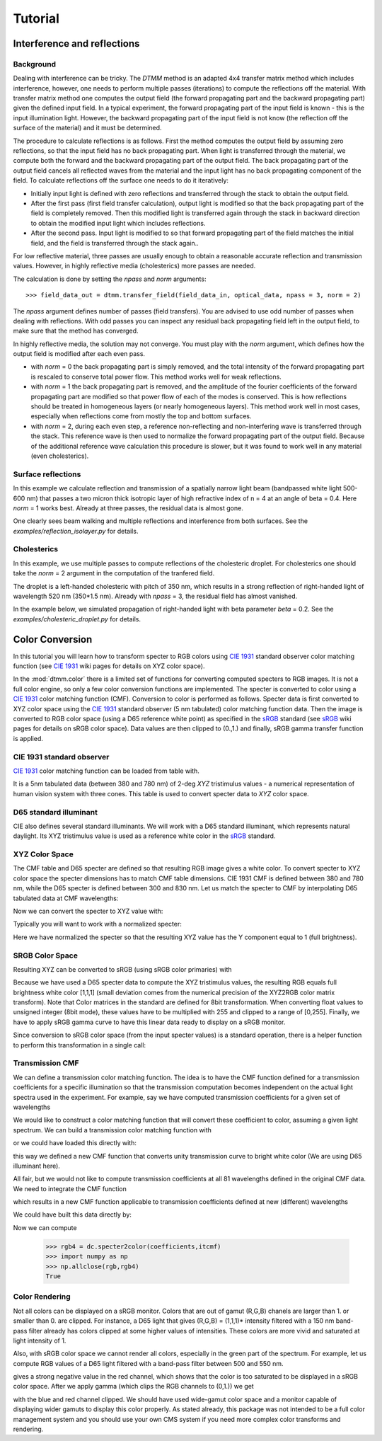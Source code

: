 .. _tutorial:

Tutorial
========

Interference and reflections
----------------------------

Background
++++++++++

Dealing with interference can be tricky. The `DTMM` method is an adapted 4x4 transfer 
matrix method which includes interference, however, one needs to perform multiple passes (iterations) to compute the reflections off the material. With transfer matrix method one computes the output field (the forward propagating part and the backward propagating part) given the defined input field. In a typical experiment, the forward propagating part of the input field is known - this is the input illumination light. However, the backward propagating part of the input field is not know (the reflection off the surface of the material) and it must be determined. 

The procedure to calculate reflections is as follows. First the method computes the output field by assuming zero reflections, so that the input field has no back propagating part. When light is transferred through the material, we compute both the forward and the backward propagating part of the output field. The back propagating part of the output field cancels all reflected waves from the material and the input light has no back propagating component of the field. To calculate reflections off the surface one needs to do it iteratively:

* Initially input light is defined with zero reflections and transferred through the stack to obtain the output field.
* After the first pass (first field transfer calculation), output light is modified so that the back propagating part of the field is completely removed. Then this modified light is transferred again through the stack in backward direction to obtain the modified input light which includes reflections.
* After the second pass. Input light is modified to so that forward propagating part of the field matches the initial field, and the field is transferred through the stack again..

For low reflective material, three passes are usually enough to obtain a reasonable accurate reflection and transmission values. However, in highly reflective media (cholesterics) more passes are needed.

The calculation is done by setting the `npass` and `norm` arguments::

>>> field_data_out = dtmm.transfer_field(field_data_in, optical_data, npass = 3, norm = 2)

The `npass` argument defines number of passes (field transfers). You are advised to use odd number of passes when dealing with reflections. With odd passes you can inspect any residual back propagating field left in the output field, to make sure that the method has converged.

In highly reflective media, the solution may not converge. You must play with the `norm` argument, which defines how the output field is modified after each even pass. 

* with `norm` = 0 the back propagating part is simply removed, and the total intensity of the forward propagating part is rescaled to conserve total power flow. This method works well for weak reflections.
* with `norm` = 1 the back propagating part is removed, and the amplitude of the fourier coefficients of the forward propagating part are modified so that power flow of each of the modes is conserved. This is how reflections should be treated in homogeneous layers (or nearly homogeneous layers). This method work well in most cases, especially when reflections come from mostly the top and bottom surfaces.
* with `norm` = 2, during each even step, a reference non-reflecting and non-interfering wave is transferred through the stack. This reference wave is then used to normalize the forward propagating part of the output field. Because of the additional reference wave calculation this procedure is slower, but it was found to work well in any material (even cholesterics).


Surface reflections
+++++++++++++++++++

In this example we calculate reflection and transmission of a spatially narrow light beam (bandpassed white light 500-600 nm) that passes a two micron thick isotropic layer of high refractive index of n = 4 at an angle of beta = 0.4. Here `norm` = 1 works best. Already at three passes, the residual data is almost gone.

One clearly sees beam walking and multiple reflections and interference from both surfaces. See the `examples/reflection_isolayer.py` for details.

.. plot:: examples/reflection_isolayer.py

   Reflection and transmission of an off-axis (beta = 0.4) light beam from a single layer of two micron thick high refractive index material (n=4). Intensity is increased to a value of 100, to see the multiple reflected waves,


Cholesterics
++++++++++++

In this example, we use multiple passes to compute reflections of the cholesteric
droplet. For cholesterics one should take the `norm` = 2 argument in the
computation of the tranfered field.

The droplet is a left-handed cholesteric with pitch of 350 nm, which results in a strong reflection of right-handed light of wavelength 520 nm (350*1.5 nm). Already with `npass` = 3, the residual field has almost vanished.

In the example below, we simulated propagation of right-handed light with beta parameter `beta` = 0.2. See the `examples/cholesteric_droplet.py` for details.


.. plot:: examples/cholesteric_droplet.py

   Reflection and transmission properties of a cholesterol droplet.



Color Conversion
----------------

In this tutorial you will learn how to transform specter to RGB colors using `CIE 1931`_ standard observer color matching function (see `CIE 1931`_ wiki pages for details on XYZ color space).

In the :mod:`dtmm.color` there is a limited set of functions for converting computed specters to RGB images. It is not a full color engine, so only a few color conversion functions are implemented. The specter is converted to color using a `CIE 1931`_ color matching function (CMF). Conversion to color is performed as follows. Specter data is first converted to XYZ color space using the `CIE 1931`_ standard observer (5 nm tabulated) color matching function data. Then the image is converted to RGB color space (using a D65 reference white point) as specified in the `sRGB`_ standard (see `sRGB`_ wiki pages for details on sRGB color space). Data values are then clipped to (0.,1.) and finally, sRGB gamma transfer function is applied.



CIE 1931 standard observer
++++++++++++++++++++++++++

`CIE 1931`_ color matching function can be loaded from table with.

.. doctest::
   
   >>> import dtmm.color as dc
   >>> import numpy as np
   >>> cmf = dc.load_cmf()
   >>> cmf.shape
   (81, 3)

It is a 5nm tabulated data (between 380 and 780 nm) of 2-deg *XYZ* tristimulus values - a numerical representation of human vision system with three cones. This table is used to convert specter data to *XYZ* color space.

.. plot:: examples/color_cmf.py

   XYZ tristimulus values.

D65 standard illuminant
+++++++++++++++++++++++

CIE also defines several standard illuminants. We will work with a D65 standard illuminant, which represents natural daylight. Its XYZ tristimulus value is used as a reference white color in the `sRGB`_ standard.

.. doctest::
   
   >>> spec = dc.load_specter()

.. plot:: examples/color_D65.py

   D65 color specter from 5nm tabulated data.

XYZ Color Space
+++++++++++++++

The CMF table and D65 specter are defined so that resulting RGB image gives a white color.  To convert specter to XYZ color space the specter dimensions has to match CMF table dimensions. CIE 1931 CMF is defined between 380 and 780 nm, while the D65 specter is defined between 300 and 830 nm. Let us match the specter to CMF by interpolating D65 tabulated data at CMF wavelengths:

.. doctest::

   >>> wavelengths, cmf = dc.load_cmf(retx = True)
   >>> spec = dc.load_specter(wavelengths)

Now we can convert the specter to XYZ value with:

.. doctest::

   >>> dc.spec2xyz(spec,cmf)
   array([ 2008.69027494,  2113.45495097,  2301.13095117])

Typically you will want to work with a normalized specter:

.. doctest::

   >>> spec = dc.normalize_specter(spec,cmf)
   >>> xyz = dc.spec2xyz(spec,cmf)
   >>> xyz
   array([ 0.95042966,  1.        ,  1.08880057])

Here we have normalized the specter so that the resulting XYZ value has the Y component equal to 1 (full brightness). 

SRGB Color Space
++++++++++++++++

Resulting XYZ can be converted to sRGB (using sRGB color primaries) with

.. doctest::

   >>> linear_rgb = dc.xyz2srgb(xyz)
   >>> linear_rgb
   array([ 0.99988402,  1.00003784,  0.99996664])
  
Because we have used a D65 specter data to compute the XYZ tristimulus values, the resulting RGB equals full brightness white color [1,1,1] (small deviation comes from the numerical precision of the XYZ2RGB color matrix transform). Note that Color matrices in the standard are defined for 8bit transformation. When converting float values to unsigned integer (8bit mode), these values have to be multiplied with 255 and clipped to a range of [0,255]. Finally, we have to apply sRGB gamma curve to have this linear data ready to display on a sRGB monitor.

.. doctest::

   >>> rgb = dc.apply_srgb_gamma(linear_rgb)

Since conversion to sRGB color space (from the input specter values) is a standard operation, there is a helper function to perform this transformation in a single call:

.. doctest::

   >>> rgb2 = dc.specter2color(spec,cmf)
   >>> np.allclose(rgb,rgb2)
   True

Transmission CMF
++++++++++++++++

We can define a transmission color matching function. The idea is to have the CMF function defined for a transmission coefficients for a specific illumination so that the transmission computation becomes independent on the actual light spectra used in the experiment. For example, say we have computed transmission coefficients for a given set of wavelengths

.. doctest::

   >>> wavelengths = [380,480,580,680,780]
   >>> coefficients = [1,1,1,1,1]

We would like to construct a color matching function that will convert these coefficient to color, assuming a given light spectrum. We can build a transmission color matching function with

.. doctest::

   >>> tcmf = dc.cmf2tcmf(cmf, spec)

or we could have loaded this directly with:

.. doctest::

   >>> tcmf2 = dc.load_tcmf()
   >>> np.allclose(tcmf,tcmf2)
   True

.. plot:: examples/color_tcmf.py

   D65-normalized XYZ tristimulus values.

this way we defined a new CMF function that converts unity transmission curve to bright white color (We are using D65 illuminant here).

.. doctest::

   >>> rgb3 = dc.specter2color([1]*81,tcmf)
   >>> import numpy as np
   >>> np.allclose(rgb,rgb3)
   True

All fair, but we would not like to compute transmission coefficients at all 81 wavelengths defined in the original CMF data. We need to integrate the CMF function 


.. doctest::

   >>> itcmf = dc.integrate_data(wavelengths, np.linspace(380,780,81), tcmf)

which results in a new CMF function applicable to transmission coefficients defined at new  (different) wavelengths

We could have built this data directly by:

.. doctest::

   >>> itcmf = dc.load_tcmf(wavelengths)

Now we can compute 

   >>> rgb4 = dc.specter2color(coefficients,itcmf)
   >>> import numpy as np
   >>> np.allclose(rgb,rgb4)
   True

Color Rendering
+++++++++++++++

Not all colors can be displayed on a sRGB monitor. Colors that are out of gamut (R,G,B) chanels are larger than 1. or smaller than 0. are clipped. For instance, a D65 light that gives (R,G,B) = (1,1,1)* intensity filtered with a 150 nm band-pass filter already has colors clipped at some higher values of intensities. These colors are more vivid and saturated at light intensity of 1. 


.. plot:: examples/color_bandpass_filter.py
   
   An example of color rendering of a D65 illuminant filtered with a band-pass filter. If the illuminant is too bright, color clipping may occur. 

Also, with sRGB color space we cannot render all colors, especially in the green part of the spectrum. For example, let us compute RGB values of a D65 light filtered with a band-pass filter between 500 and 550 nm.

.. doctest::

   >>> tcmf = dc.load_tcmf([500,550])
   >>> xyz = dc.spec2xyz([1.,1.], tcmf)
   >>> rgb = dc.xyz2srgb(xyz)
   >>> rgb
   array([-0.37267476,  0.67704885, -0.0234957 ])

gives a strong negative value in the red channel, which shows that the color is too saturated to be displayed in a sRGB color space. After we apply gamma (which clips the RGB channels to (0,1.)) we get

.. doctest::

   >>> dc.apply_srgb_gamma(rgb)
   array([ 0.        ,  0.84176254,  0.        ])

with the blue and red channel clipped. We should have used wide-gamut color space and a monitor capable of displaying wider gamuts to display this color properly. As stated already, this package was not intended to be a full color management system and you should use your own CMS system if you need more complex color transforms and rendering.

.. _`CIE 1931`: https://en.wikipedia.org/wiki/CIE_1931_color_space
.. _`sRGB`: https://en.wikipedia.org/wiki/SRGB


